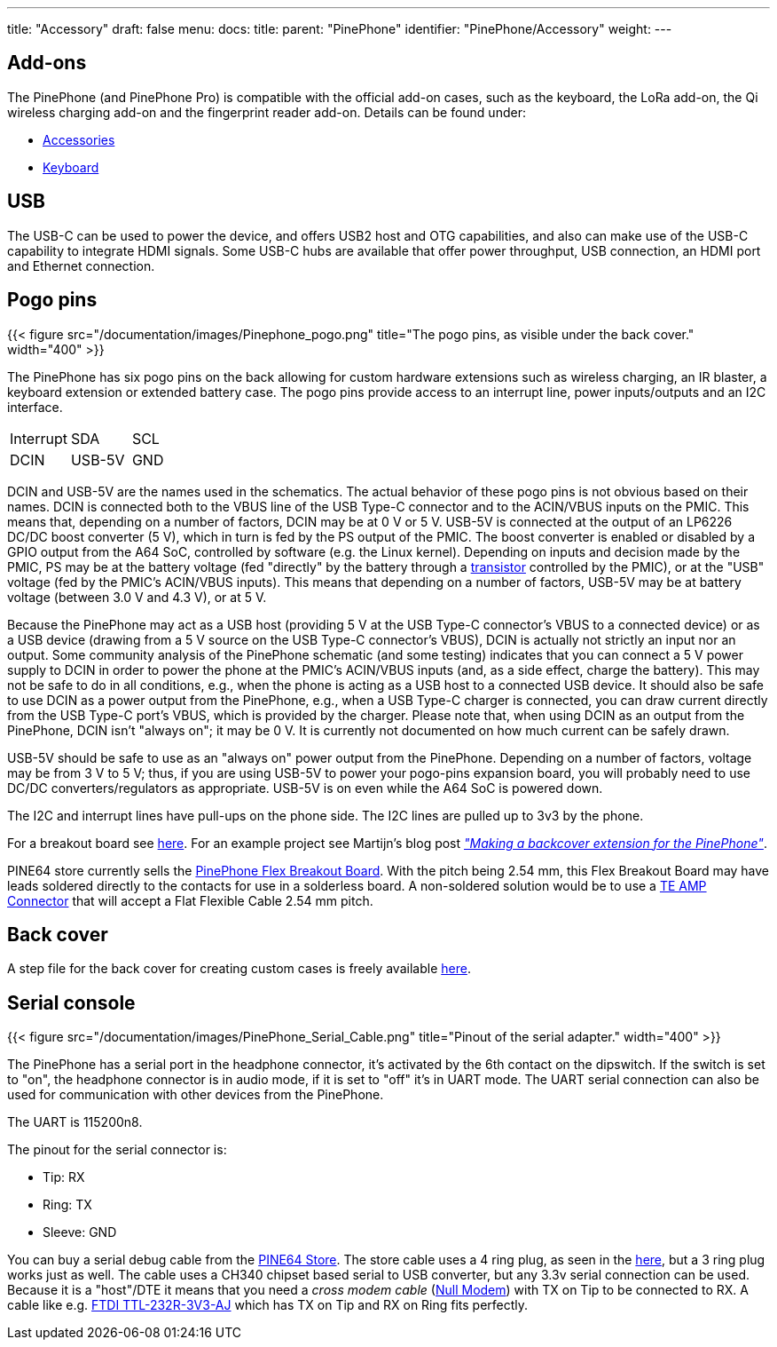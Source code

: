 ---
title: "Accessory"
draft: false
menu:
  docs:
    title:
    parent: "PinePhone"
    identifier: "PinePhone/Accessory"
    weight: 
---

== Add-ons

The PinePhone (and PinePhone Pro) is compatible with the official add-on cases, such as the keyboard, the LoRa add-on, the Qi wireless charging add-on and the fingerprint reader add-on. Details can be found under:

* link:/documentation/Phone_Accessories/[Accessories]
* link:/documentation/Phone_Accessories/Keyboard[Keyboard]

== USB

The USB-C can be used to power the device, and offers USB2 host and OTG capabilities, and also can make use of the USB-C capability to integrate HDMI signals. Some USB-C hubs are available that offer power throughput, USB connection, an HDMI port and Ethernet connection.

== Pogo pins

{{< figure src="/documentation/images/Pinephone_pogo.png" title="The pogo pins, as visible under the back cover." width="400" >}}

The PinePhone has six pogo pins on the back allowing for custom hardware extensions such as wireless charging, an IR blaster, a keyboard extension or extended battery case. The pogo pins provide access to an interrupt line, power inputs/outputs and an I2C interface.

[cols="1,1,1"]
|===
| Interrupt
| SDA
| SCL

| DCIN
| USB-5V
| GND
|===

DCIN and USB-5V are the names used in the schematics. The actual behavior of these pogo pins is not obvious based on their names. DCIN is connected both to the VBUS line of the USB Type-C connector and to the ACIN/VBUS inputs on the PMIC. This means that, depending on a number of factors, DCIN may be at 0&nbsp;V or 5&nbsp;V. USB-5V is connected at the output of an LP6226 DC/DC boost converter (5&nbsp;V), which in turn is fed by the PS output of the PMIC. The boost converter is enabled or disabled by a GPIO output from the A64 SoC, controlled by software (e.g. the Linux kernel). Depending on inputs and decision made by the PMIC, PS may be at the battery voltage (fed "directly" by the battery through a https://www.zxcompo.com/[transistor] controlled by the PMIC), or at the "USB" voltage (fed by the PMIC's ACIN/VBUS inputs). This means that depending on a number of factors, USB-5V may be at battery voltage (between 3.0&nbsp;V and 4.3&nbsp;V), or at 5&nbsp;V.

Because the PinePhone may act as a USB host (providing 5&nbsp;V at the USB Type-C connector's VBUS to a connected device) or as a USB device (drawing from a 5&nbsp;V source on the USB Type-C connector's VBUS), DCIN is actually not strictly an input nor an output. Some community analysis of the PinePhone schematic (and some testing) indicates that you can connect a 5&nbsp;V power supply to DCIN in order to power the phone at the PMIC's ACIN/VBUS inputs (and, as a side effect, charge the battery). This may not be safe to do in all conditions, e.g., when the phone is acting as a USB host to a connected USB device. It should also be safe to use DCIN as a power output from the PinePhone, e.g., when a USB Type-C charger is connected, you can draw current directly from the USB Type-C port's VBUS, which is provided by the charger. Please note that, when using DCIN as an output from the PinePhone, DCIN isn't "always on"; it may be 0&nbsp;V. It is currently not documented on how much current can be safely drawn.

USB-5V should be safe to use as an "always on" power output from the PinePhone. Depending on a number of factors, voltage may be from 3&nbsp;V to 5&nbsp;V; thus, if you are using USB-5V to power your pogo-pins expansion board, you will probably need to use DC/DC converters/regulators as appropriate. USB-5V is on even while the A64 SoC is powered down.

The I2C and interrupt lines have pull-ups on the phone side. The I2C lines are pulled up to 3v3 by the phone.

For a breakout board see https://github.com/SMR404/PinephonePogoBreakout[here]. For an example project see Martijn's blog post https://blog.brixit.nl/making-a-backcover-extension-for-the-pinephone/[_"Making a backcover extension for the PinePhone"_].

PINE64 store currently sells the https://pine64.com/product/pinephone-flex-break-out-board/?v=0446c16e2e66[PinePhone Flex Breakout Board]. With the pitch being 2.54 mm, this Flex Breakout Board may have leads soldered directly to the contacts for use in a solderless board. A non-soldered solution would be to use a https://www.digikey.com/en/products/detail/te-connectivity-amp-connectors/5-520315-6/2258879[TE AMP Connector] that will accept a Flat Flexible Cable 2.54 mm pitch.

== Back cover

A step file for the back cover for creating custom cases is freely available https://files.pine64.org/doc/PinePhone/PinePhone%20Back%20Cover%20ver%200.5.stp[here].

== Serial console

{{< figure src="/documentation/images/PinePhone_Serial_Cable.png" title="Pinout of the serial adapter." width="400" >}}

The PinePhone has a serial port in the headphone connector, it's activated by the 6th contact on the dipswitch. If the switch is set to "on", the headphone connector is in audio mode, if it is set to "off" it's in UART mode. The UART serial connection can also be used for communication with other devices from the PinePhone.

The UART is 115200n8.

The pinout for the serial connector is:

* Tip: RX
* Ring: TX
* Sleeve: GND

You can buy a serial debug cable from the https://pine64.com/product/pinebook-pinephone-pinetab-serial-console/[PINE64 Store]. The store cable uses a 4 ring plug, as seen in the https://files.pine64.org/doc/pinebook/guide/Pinebook_Earphone_Serial_Console_Developer_Guide.pdf[here], but a 3 ring plug works just as well. The cable uses a CH340 chipset based serial to USB converter, but any 3.3v serial connection can be used. Because it is a "host"/DTE it means that you need a _cross modem cable_ (https://en.wikipedia.org/wiki/Null_modem[Null Modem]) with TX on Tip to be connected to RX. A cable like e.g. https://www.ftdichip.com/Products/Cables/USBTTLSerial.htm[FTDI TTL-232R-3V3-AJ] which has TX on Tip and RX on Ring fits perfectly.

